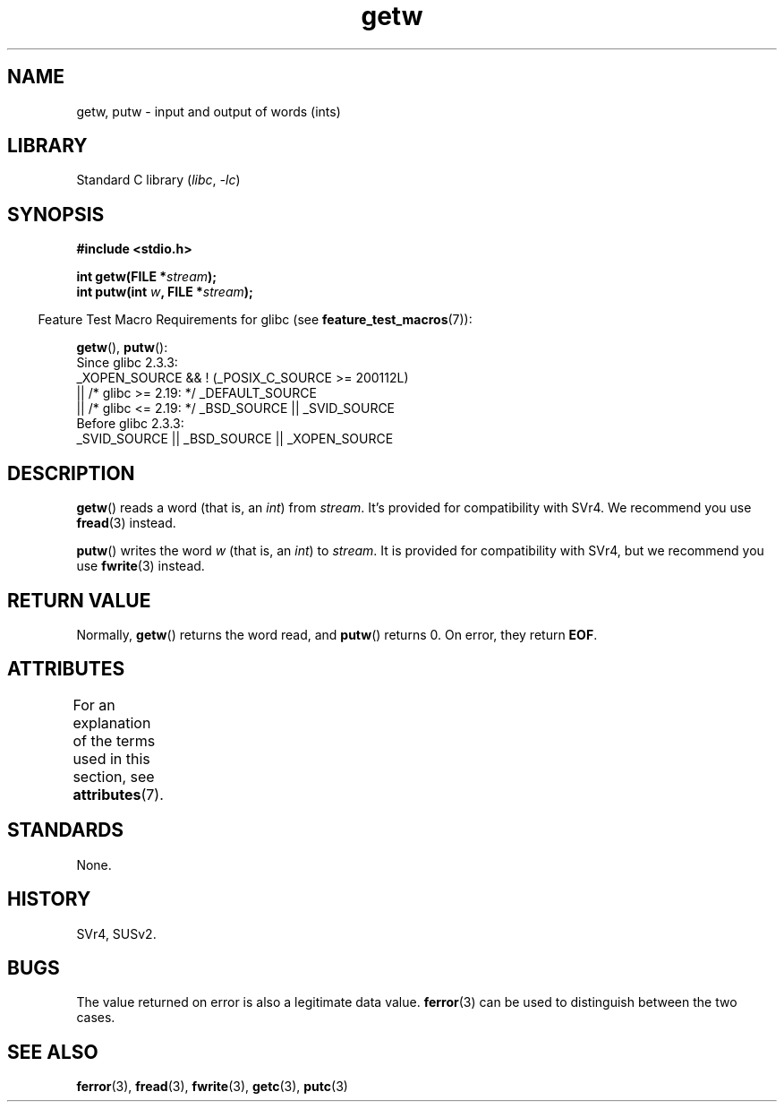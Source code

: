 '\" t
.\" Copyright (c) 1995 by Jim Van Zandt <jrv@vanzandt.mv.com>
.\"
.\" SPDX-License-Identifier: Linux-man-pages-copyleft
.\"
.TH getw 3 (date) "Linux man-pages (unreleased)"
.SH NAME
getw, putw \- input and output of words (ints)
.SH LIBRARY
Standard C library
.RI ( libc ,\~ \-lc )
.SH SYNOPSIS
.nf
.B #include <stdio.h>
.P
.BI "int getw(FILE *" stream );
.BI "int putw(int " w ", FILE *" stream );
.fi
.P
.RS -4
Feature Test Macro Requirements for glibc (see
.BR feature_test_macros (7)):
.RE
.P
.BR getw (),
.BR putw ():
.nf
    Since glibc 2.3.3:
        _XOPEN_SOURCE && ! (_POSIX_C_SOURCE >= 200112L)
            || /* glibc >= 2.19: */ _DEFAULT_SOURCE
            || /* glibc <= 2.19: */ _BSD_SOURCE || _SVID_SOURCE
    Before glibc 2.3.3:
        _SVID_SOURCE || _BSD_SOURCE || _XOPEN_SOURCE
.fi
.SH DESCRIPTION
.BR getw ()
reads a word (that is, an \fIint\fP) from \fIstream\fP.
It's provided for compatibility with SVr4.
We recommend you use
.BR fread (3)
instead.
.P
.BR putw ()
writes the word \fIw\fP (that is,
an \fIint\fP) to \fIstream\fP.
It is provided for compatibility with SVr4, but we recommend you use
.BR fwrite (3)
instead.
.SH RETURN VALUE
Normally,
.BR getw ()
returns the word read, and
.BR putw ()
returns 0.
On error, they return \fBEOF\fP.
.SH ATTRIBUTES
For an explanation of the terms used in this section, see
.BR attributes (7).
.TS
allbox;
lbx lb lb
l l l.
Interface	Attribute	Value
T{
.na
.nh
.BR getw (),
.BR putw ()
T}	Thread safety	MT-Safe
.TE
.SH STANDARDS
None.
.SH HISTORY
SVr4, SUSv2.
.SH BUGS
The value returned on error is also a legitimate data value.
.BR ferror (3)
can be used to distinguish between the two cases.
.SH SEE ALSO
.BR ferror (3),
.BR fread (3),
.BR fwrite (3),
.BR getc (3),
.BR putc (3)
